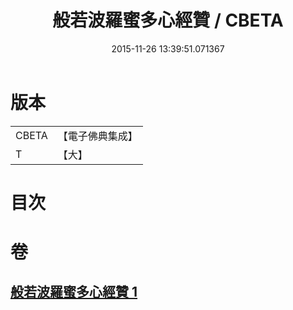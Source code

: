 #+TITLE: 般若波羅蜜多心經贊 / CBETA
#+DATE: 2015-11-26 13:39:51.071367
* 版本
 |     CBETA|【電子佛典集成】|
 |         T|【大】     |

* 目次
* 卷
** [[file:KR6c0138_001.txt][般若波羅蜜多心經贊 1]]
